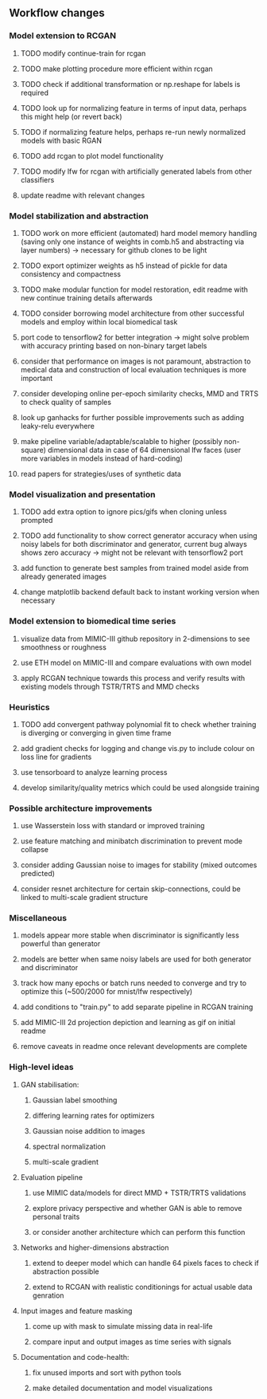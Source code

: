 ** Workflow changes

*** Model extension to RCGAN
***** TODO modify continue-train for rcgan
***** TODO make plotting procedure more efficient within rcgan
***** TODO check if additional transformation or np.reshape for labels is required
***** TODO look up for normalizing feature in terms of input data, perhaps this might help (or revert back)
***** TODO if normalizing feature helps, perhaps re-run newly normalized models with basic RGAN
***** TODO add rcgan to plot model functionality
***** TODO modify lfw for rcgan with artificially generated labels from other classifiers
***** update readme with relevant changes

*** Model stabilization and abstraction
***** TODO work on more efficient (automated) hard model memory handling (saving only one instance of weights in comb.h5 and abstracting via layer numbers) -> necessary for github clones to be light
***** TODO export optimizer weights as h5 instead of pickle for data consistency and compactness
***** TODO make modular function for model restoration, edit readme with new continue training details afterwards
***** TODO consider borrowing model architecture from other successful models and employ within local biomedical task
***** port code to tensorflow2 for better integration -> might solve problem with accuracy printing based on non-binary target labels
***** consider that performance on images is not paramount, abstraction to medical data and construction of local evaluation techniques is more important
***** consider developing online per-epoch similarity checks, MMD and TRTS to check quality of samples
***** look up ganhacks for further possible improvements such as adding leaky-relu everywhere
***** make pipeline variable/adaptable/scalable to higher (possibly non-square) dimensional data in case of 64 dimensional lfw faces (user more variables in models instead of hard-coding)
***** read papers for strategies/uses of synthetic data

*** Model visualization and presentation
***** TODO add extra option to ignore pics/gifs when cloning unless prompted
***** TODO add functionality to show correct generator accuracy when using noisy labels for both discriminator and generator, current bug always shows zero accuracy -> might not be relevant with tensorflow2 port
***** add function to generate best samples from trained model aside from already generated images
***** change matplotlib backend default back to instant working version when necessary

*** Model extension to biomedical time series
***** visualize data from MIMIC-III github repository in 2-dimensions to see smoothness or roughness
***** use ETH model on MIMIC-III and compare evaluations with own model
***** apply RCGAN technique towards this process and verify results with existing models through TSTR/TRTS and MMD checks

*** Heuristics
***** TODO add convergent pathway polynomial fit to check whether training is diverging or converging in given time frame
***** add gradient checks for logging and change vis.py to include colour on loss line for gradients
***** use tensorboard to analyze learning process
***** develop similarity/quality metrics which could be used alongside training

*** Possible architecture improvements
***** use Wasserstein loss with standard or improved training
***** use feature matching and minibatch discrimination to prevent mode collapse
***** consider adding Gaussian noise to images for stability (mixed outcomes predicted)
***** consider resnet architecture for certain skip-connections, could be linked to multi-scale gradient structure

*** Miscellaneous
***** models appear more stable when discriminator is significantly less powerful than generator
***** models are better when same noisy labels are used for both generator and discriminator
***** track how many epochs or batch runs needed to converge and try to optimize this (~500/2000 for mnist/lfw respectively)
***** add conditions to "train.py" to add separate pipeline in RCGAN training
***** add MIMIC-III 2d projection depiction and learning as gif on initial readme
***** remove caveats in readme once relevant developments are complete

*** High-level ideas
**** GAN stabilisation:
***** Gaussian label smoothing
***** differing learning rates for optimizers
***** Gaussian noise addition to images
***** spectral normalization
***** multi-scale gradient
**** Evaluation pipeline
***** use MIMIC data/models for direct MMD + TSTR/TRTS validations
***** explore privacy perspective and whether GAN is able to remove personal traits
***** or consider another architecture which can perform this function
**** Networks and higher-dimensions abstraction
***** extend to deeper model which can handle 64 pixels faces to check if abstraction possible
***** extend to RCGAN with realistic conditionings for actual usable data genration
**** Input images and feature masking
***** come up with mask to simulate missing data in real-life
***** compare input and output images as time series with signals
**** Documentation and code-health:
***** fix unused imports and sort with python tools
***** make detailed documentation and model visualizations
